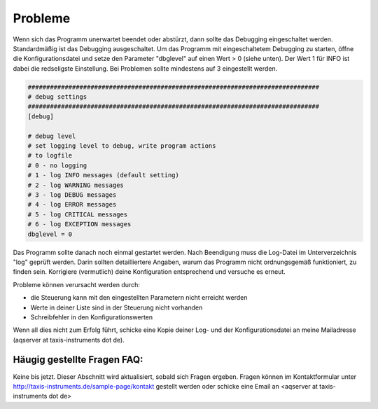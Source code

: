 Probleme
===========

Wenn sich das Programm unerwartet beendet oder abstürzt, dann sollte das Debugging eingeschaltet werden. Standardmäßig ist das Debugging ausgeschaltet.
Um das Programm mit eingeschaltetem Debugging zu starten, öffne die Konfigurationsdatei und setze den Parameter "dbglevel" auf einen Wert > 0 (siehe unten). Der Wert 1 für INFO ist dabei die redseligste Einstellung.
Bei Problemen sollte mindestens auf 3 eingestellt werden.

.. code:: text

	###############################################################################
	# debug settings
	###############################################################################
	[debug]

	# debug level
	# set logging level to debug, write program actions
	# to logfile
	# 0 - no logging
	# 1 - log INFO messages (default setting)
	# 2 - log WARNING messages
	# 3 - log DEBUG messages
	# 4 - log ERROR messages
	# 5 - log CRITICAL messages
	# 6 - log EXCEPTION messages
	dbglevel = 0 

    
Das Programm sollte danach noch einmal gestartet werden. Nach Beendigung muss die Log-Datei im Unterverzeichnis "log" geprüft werden.
Darin sollten detailliertere Angaben, warum das Programm nicht ordnungsgemäß funktioniert, zu finden sein.
Korrigiere (vermutlich) deine Konfiguration entsprechend und versuche es erneut.

Probleme können verursacht werden durch:

* die Steuerung kann mit den eingestellten Parametern nicht erreicht werden
* Werte in deiner Liste sind in der Steuerung nicht vorhanden
* Schreibfehler in den Konfigurationswerten

Wenn all dies nicht zum Erfolg führt, schicke eine Kopie deiner Log- und der Konfigurationsdatei an meine Mailadresse (aqserver at taxis-instruments dot de). 

Häugig gestellte Fragen FAQ:
----------------------------

Keine bis jetzt. Dieser Abschnitt wird aktualisiert, sobald sich Fragen ergeben. Fragen können im Kontaktformular unter http://taxis-instruments.de/sample-page/kontakt gestellt werden oder schicke eine Email an <aqserver at taxis-instruments dot de>